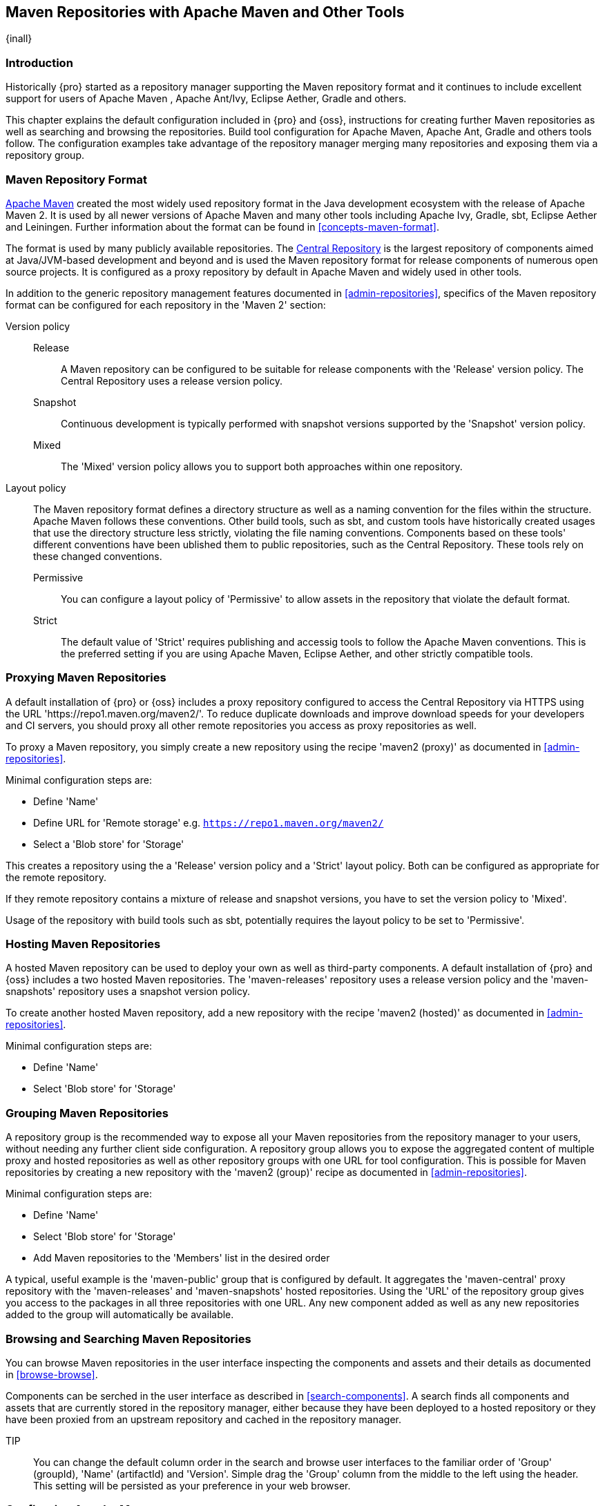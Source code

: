 [[maven]]
== Maven Repositories with Apache Maven and Other Tools
{inall}

[[maven-introduction]]
=== Introduction

Historically {pro} started as a repository manager supporting the Maven repository format and it continues to
include excellent support for users of Apache Maven , Apache Ant/Ivy, Eclipse Aether, Gradle and others.

This chapter explains the default configuration included in {pro} and {oss}, instructions for creating further
Maven repositories as well as searching and browsing the repositories. Build tool configuration for Apache Maven,
Apache Ant, Gradle and others tools follow. The configuration examples take advantage of the repository manager
merging many repositories and exposing them via a repository group.

=== Maven Repository Format

http://maven.apache.org[Apache Maven] created the most widely used repository format in the Java development
ecosystem with the release of Apache Maven 2. It is used by all newer versions of Apache Maven and many other
tools including Apache Ivy, Gradle, sbt, Eclipse Aether and Leiningen. Further information about the format can be
found in <<concepts-maven-format>>.

The format is used by many publicly available repositories. The http://central.sonatype.org[Central Repository] is
the largest repository of components aimed at Java/JVM-based development and beyond and is used the Maven
repository format for release components of numerous open source projects. It is configured as a proxy repository
by default in Apache Maven and widely used in other tools.

In addition to the generic repository management features documented in <<admin-repositories>>, specifics of the
Maven repository format can be configured for each repository in the 'Maven 2' section:

Version policy::

Release;; A Maven repository can be configured to be suitable for release components with the 'Release'
version policy. The Central Repository uses a release version policy.

Snapshot;; Continuous development is typically performed with snapshot versions supported by the 'Snapshot'
version policy.

Mixed;; The 'Mixed' version policy allows you to support both approaches within one repository.

Layout policy:: The Maven repository format defines a directory structure as well as a naming convention for the
files within the structure. Apache Maven follows these conventions. Other build tools, such as sbt, and custom
tools have historically created usages that use the directory structure less strictly, violating the file naming
conventions. Components based on these tools' different conventions have been ublished them to public
repositories, such as the Central Repository. These tools rely on these changed conventions.

Permissive;; You can configure a layout policy of 'Permissive' to allow assets in the repository that violate the
default format.

Strict;; The default value of 'Strict' requires publishing and accessig tools to follow the Apache Maven
conventions. This is the preferred setting if you are using Apache Maven, Eclipse Aether, and other strictly
compatible tools.

=== Proxying Maven Repositories

A default installation of {pro} or {oss} includes a proxy repository configured to access the Central Repository
via HTTPS using the URL 'https://repo1.maven.org/maven2/'. To reduce duplicate downloads and improve download
speeds for your developers and CI servers, you should proxy all other remote repositories you access as proxy
repositories as well.

To proxy a Maven repository, you simply create a new repository using the recipe 'maven2 (proxy)' as documented in
<<admin-repositories>>.

Minimal configuration steps are:

- Define 'Name'
- Define URL for 'Remote storage' e.g. `https://repo1.maven.org/maven2/`
- Select a 'Blob store' for 'Storage'

This creates a repository using the a 'Release' version policy and a 'Strict' layout policy. Both can be
configured as appropriate for the remote repository.

If they remote repository contains a mixture of release and snapshot versions, you have to set the version
policy to 'Mixed'.

Usage of the repository with build tools such as sbt, potentially requires the layout policy to be set to
'Permissive'.

=== Hosting Maven Repositories

A hosted Maven repository can be used to deploy your own as well as third-party components. A default installation
of {pro} and {oss} includes a two hosted Maven repositories. The 'maven-releases' repository uses a release
version policy and the 'maven-snapshots' repository uses a snapshot version policy.

To create another hosted Maven repository, add a new repository with the recipe 'maven2 (hosted)' as
documented in <<admin-repositories>>.

Minimal configuration steps are:

- Define 'Name'
- Select 'Blob store' for 'Storage'

=== Grouping Maven Repositories

A repository group is the recommended way to expose all your Maven repositories from the repository
manager to your users, without needing any further client side configuration. A repository group allows you to
expose the aggregated content of multiple proxy and hosted repositories as well as other repository groups with
one URL for tool configuration. This is possible for Maven repositories by creating a new repository with the
'maven2 (group)' recipe as documented in <<admin-repositories>>.

Minimal configuration steps are:

- Define 'Name'
- Select 'Blob store' for 'Storage'
- Add Maven repositories to the 'Members' list in the desired order

A typical, useful example is the 'maven-public' group that is configured by default. It aggregates the
'maven-central' proxy repository with the 'maven-releases' and 'maven-snapshots' hosted repositories. Using the
'URL' of the repository group gives you access to the packages in all three repositories with one URL. Any new
component added as well as any new repositories added to the group will automatically be available.


=== Browsing and Searching Maven Repositories

You can browse Maven repositories in the user interface inspecting the components and assets and their details as
documented in <<browse-browse>>.

Components can be serched in the user interface as described in <<search-components>>. A search finds all
components and assets that are currently stored in the repository manager, either because they have been deployed
to a hosted repository or they have been proxied from an upstream repository and cached in the repository manager.

TIP:: You can change the default column order in the search and browse user interfaces to the familiar order of
'Group' (groupId), 'Name' (artifactId) and 'Version'. Simple drag the 'Group' column from the middle to the left
using the header. This setting will be persisted as your preference in your web browser.

[[maven-sect-single-group]]
=== Configuring Apache Maven

To use repository manager with http://maven.apache.org/[Apache Maven], we configure Maven to check the repository
manager instead of the default, built-in connection to the Central Repository.

To do this, you add a +mirror+ configuration and override the default configuration for the +central+ repository
in your +~/.m2/settings.xml+ as shown in <<ex-maven-nexus-simple>>.

.Listing: Configuring Maven to Use a Single Repository Group
anchor:ex-maven-nexus-simple[Listing: Configuring Maven to Use a Single Repository Group]
----
<settings>
  <mirrors>
    <mirror>
      <!--This sends everything else to /public -->
      <id>nexus</id>
      <mirrorOf>*</mirrorOf>
      <url>http://localhost:8081/repository/maven-public/</url>
    </mirror>
  </mirrors>
  <profiles>
    <profile>
      <id>nexus</id>
      <!--Enable snapshots for the built in central repo to direct -->
      <!--all requests to nexus via the mirror -->
      <repositories>
        <repository>
          <id>central</id>
          <url>http://central</url>
          <releases><enabled>true</enabled></releases>
          <snapshots><enabled>true</enabled></snapshots>
        </repository>
      </repositories>
     <pluginRepositories>
        <pluginRepository>
          <id>central</id>
          <url>http://central</url>
          <releases><enabled>true</enabled></releases>
          <snapshots><enabled>true</enabled></snapshots>
        </pluginRepository>
      </pluginRepositories>
    </profile>
  </profiles>
  <activeProfiles>
    <!--make the profile active all the time -->
    <activeProfile>nexus</activeProfile>
  </activeProfiles>
</settings>
----

In <<ex-maven-nexus-simple>>, we have defined a single profile called +nexus+. It configures a +repository+ and a
+pluginRepository+ with the id +central+ that overrides the same repositories in the super pom. The super pom is
internal to every Apache Maven install and establishes default values. These overrides are important since they
change the repositories by enabling snapshots and replacing the URL with a bogus URL. This URL is overridden by
the +mirror+ setting in the same `settings.xml` file to point to the URL of your single repository group. This
repository group can, therefore, contain release as well as snapshot components and Maven will pick them up.

The +mirrorOf+ pattern of +*+ causes any repository request to be redirected to this mirror and to your single
repository group, which in the example is the +public+ group.

It is possible to use other patterns in the mirrorOf field. A possible valuable setting is to use
+external:*+. This matches all repositories except those using +localhost+ or file based repositories. This is
used in conjunction with a repository manager when you want to exclude redirecting repositories that are defined
for integration testing. The integration test runs for Apache Maven itself require this setting.

More documentation about mirror settings can be found in the
http://maven.apache.org/guides/mini/guide-mirror-settings.html[mini guide on the Maven web site].

As a last configuration the +nexus+ profile is listed as an active profile in the +activeProfiles+ element.

Deployment to a repository is configured in the `pom.xml` for the respective project in the
`distributionManagement` section. Using the default repositories of the repository manager:

----
<project>
...
<distributionManagement>
    <repository>
      <id>nexus</id>
      <name>Releases</name>
      <url>http://localhost:8081/repository/maven-releases</url>
    </repository>
    <snapshotRepository>
      <id>nexus</id>
      <name>Snapshot</name>
      <url>http://localhost:8081/repository/maven-snapshots</url>
    </snapshotRepository>
  </distributionManagement>
...
----

The credentials used for the deployment are looked from a 'server' section in a users `settings.xml` using the
`nexus` value used in the `id` fields:

----
<settings>
....
  <servers>
    <server>
      <id>nexus</id>
      <username>admin</username>
      <password>admin123</password>
    </server>
  </servers>
----

Full example projects can be found in the +maven+ folder of the
https://github.com/sonatype/nexus-book-examples[documentation examples project] in the +nexus-3.0.x+ branch. A
full build of the +simple-project+, including downloading the declared dependencies and uploading the build output
to the repository manager can be invoked with `mvn clean deploy`.

[[ant-ivy]]
=== Configuring Apache Ant and Apache Ivy

http://ant.apache.org/ivy/[Apache Ivy] is a dependency manager often used in Apache Ant builds. It supports the
Maven repository format and can be configured to download dependencies that can be declared in the +ivy.xml+
file. This configuration can be contained in the +ivysettings.xml+. A minimal example for resolving dependencies
from a repository manager running on +localhost+ is shown in <<ivysettings-minimal>>.

anchor:ivysettings-minimal[Listing: Minimal Ivy Configuration in an Ant file]
Listing: Minimal Ivy Configuration in an Ant file
----
<ivysettings>
  <settings defaultResolver="nexus"/>
  <property name="nexus-public" 
    value="http://localhost:8081/repository/maven-public/"/>
  <resolvers>
      <ibiblio name="nexus" m2compatible="true" root="${nexus-public}"/>
    </resolvers>
</ivysettings>
----

These minimal settings allow the +ivy:retrieve+ task to download the declared dependencies.

To deploy build outputs to a repository with the +ivy:publish+ task, user credentials and the URL of the target
repository have to be added to +ivysettings.xml+ and the `makepom` and `publish` tasks have to be configured and
invoked.

Full example projects can be found in the +ant-ivy+ folder of the
https://github.com/sonatype/nexus-book-examples[documentation examples project] in the +nexus-3.0.x+ branch. A
full build of the +simple-project+, including downloading the declared dependencies and uploading the build output
to the repository manager can be invoked with

----
cd ant-ivy/simple-project
ant deploy
----

////
tbd
Further details about using these example projects can be found in
<<eval>>.
////


[[ant-aether]]
=== Configuring Apache Ant and Eclipse Aether

http://www.eclipse.org/aether/[Eclipse Aether] is the dependency management component used in Apache Maven 3+. The
project provides Ant tasks that can be configured to download dependencies that can be declared in +pom.xml+ file
or in the Ant build file directly.

This configuration can be contained in your Ant +build.xml+ or a separate file that is imported. A minimal example
for resolving dependencies from a repository manager running on +localhost+ is shown in <<aether-minimal>>.

anchor:aether-minimal[Listing: Minimal Aether Configuration in an Ant file]
.Listing: Minimal Aether Configuration in an Ant file
----
<project xmlns:aether="antlib:org.eclipse.aether.ant" ....>
  <taskdef uri="antlib:org.eclipse.aether.ant" resource="org/eclipse/aether/ant/antlib.xml">
    <classpath>
      <fileset dir="${aether.basedir}" includes="aether-ant-tasks-*.jar" />
    </classpath>
  </taskdef>
  <aether:mirror id="mirror" url="http://localhost:8081/repository/maven-public/" mirrorOf="*"/>
...
</project>
----

These minimal settings allow the +aether:resolve+ task to download the declared dependencies.

To deploy build outputs to a repository with the +aether:deploy+ task, user authentication and details about the
target repositories have to be added .

Full example projects can be found in the +ant-aether+ folder of the
https://github.com/sonatype/nexus-book-examples[documentation examples project] in the +nexus-3.0.x+ branch. A
full build of the +simple-project+, including downloading the declared dependencies and uploading the build output
to the repository manager can be invoked with

----
cd ant-aether/simple-project
ant deploy
----

////
Further details about using these example projects can be found in <<eval>>.
////


[[gradle]]
=== Configuring Gradle

http://www.gradle.org/[Gradle] has a built in dependency management component that supports the Maven repository
format. In order to configure a Gradle project to resolve +dependencies+ declared in +build.gradle+ file, a +maven+
repository as shown in <<gradle-minimal>> has to be declared

anchor:gradle-minimal[Listing: Gradle Repositories Configuration]
Listing: Gradle Repositories Configuration
----
repositories {
    maven {
        url "http://localhost:8081/repository/maven-public/"
    }
}
----

These minimal settings allow Gradle to download the declared dependencies.

To deploy build outputs to a repository with the +uploadArchives+ task, user authentication can be declared in
e.g., +gradle.properties+:

----
nexusUrl=http://localhost:8081
nexusUsername=admin
nexusPassword=admin123
----

and then used in the uploadArchives task with a mavenDeployer configuration from the Maven plugin:

----
uploadArchives {
    repositories {
        mavenDeployer {
            repository(url: "${nexusUrl}/repository/maven-releases/") {
                authentication(userName: nexusUsername, password: nexusPassword)
            }
            snapshotRepository(url: "${nexusUrl}/repository/maven-snapshots") {
                authentication(userName: nexusUsername, password: nexusPassword)
            }
        }
    }
}
----


Full example projects can be found in the +gradle+ folder of the
https://github.com/sonatype/nexus-book-examples[documentation book examples project] in the +nexus-3.0.x+
branch. A full build of the +simple-project+, including downloading the declared dependencies and uploading the
build output to the repository manager can be invoked with

----
cd gradle/simple-project
gradle upload
----

////
Further details about using these example projects can be found in <<eval>>.
////

[[sbt]]
=== SBT

http://www.scala-sbt.org/[sbt] has a built in dependency management component and defaults to the Maven repository
format. In order to configure a sbt project to resolve dependencies declared in +build.sbt+ file, a +resolver+ as shown
below has to be declared


anchor:sbt-minimal[Listing: SBT Resolvers Configuration]
.Listing: SBT Resolvers Configuration
----
resolvers += "Nexus" at "http://localhost:8081/repository/maven-public/"
----

These minimal settings allow sbt to download the declared dependencies.

To deploy build outputs to a repository with the +publish+ task, user credentials can be declared in the
+build.sbt+ file:

----
credentials += Credentials("Sonatype Nexus Repository Manager",
"nexus.scala-tools.org", "admin", "admin123")
----

TIP: The credentials string should never change, as third-party clients depend on it

and then used in the +publishTo+ configuration:

----
publishTo <<= version { v: String =>
  val nexus = "http://localhost:8081/" 
  if (v.trim.endsWith("SNAPSHOT"))
    Some("snapshots" at nexus + "repository/maven-snapshots")
  else
    Some("releases" at nexus + "repository/maven-releases")
----

Further documentation can be found in the http://www.scala-sbt.org/release/docs/Publishing.html[sbt documentation on
publishing].


[[leiningen]]
=== Leiningen

http://leiningen.org/[Leiningen] has a built in dependency management component and defaults to the Maven repository
format. As a build tool it is mostly used for projects using the Clojure language. Many libraries useful for these
projects are published to the Clojars repository. If you want to use these, you have to create two proxy repositories
with the remote URL +http://clojars.org/repo/+. This repository is mixed and you therefore have to create a release and
a snapshot proxy repository and then add both to the public group.

In order to configure a Leiningen project to resolve dependencies declared in the +project.clj+ file, a +mirrors+ section
overriding the built in +central+ and +clojars+ repositories as shown below has to be declared


anchor:leiningen-minimal[Listing: Leiningen Configuration]
.Listing: Leiningen Configuration
----
  :mirrors {
    "central" {:name "Nexus"
                          :url "http://localhost:8081/repository/maven-public/"
                          :repo-manager true}
  #"clojars" {:name "Nexus"
                          :url ""http://localhost:8081/repository/maven-public/""
                          :repo-manager true}
                        }
----

These minimal settings allow Leiningen to download the declared dependencies.

To deploy build outputs to a repository with the +deploy+ command, the target repositories have to be add to
+project.clj+ as +deploy-repositories+. This avoids Leiningen checking for dependencies in these repositories,
which is not necessary, since they are already part of the +public+ repository group used in +mirrors+.

----
  :deploy-repositories [
    ["snapshots" "http://localhost:8081/repository/maven-snapshots"]
    ["releases" "http://localhost:8081/repository/maven-releases"]
  ]
----

User credentials can be declared in +~/.lein/credentials.clj.gpg+ or will be prompted for.

Further documentation can be found on the http://leiningen.org/[Leiningen website].

////
/* Local Variables: */
/* ispell-personal-dictionary: "ispell.dict" */
/* End:             */
////
